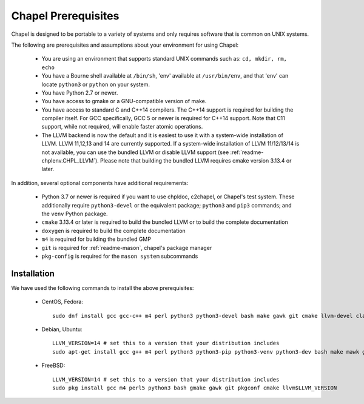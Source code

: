 .. _readme-prereqs:

====================
Chapel Prerequisites
====================

Chapel is designed to be portable to a variety of systems and only
requires software that is common on UNIX systems.

The following are prerequisites and assumptions about your environment
for using Chapel:

  * You are using an environment that supports standard UNIX commands
    such as: ``cd, mkdir, rm, echo``

  * You have a Bourne shell available at ``/bin/sh``, 'env' available at
    ``/usr/bin/env``, and that 'env' can locate ``python3`` or ``python``
    on your system.

  * You have Python 2.7 or newer.

  * You have access to gmake or a GNU-compatible version of make.

  * You have access to standard C and C++14 compilers. The C++14 support
    is required for building the compiler itself. For GCC specifically,
    GCC 5 or newer is required for C++14 support. Note that C11 support,
    while not required, will enable faster atomic operations.

  * The LLVM backend is now the default and it is easiest to use it with
    a system-wide installation of LLVM. LLVM 11,12,13 and 14 are currently
    supported. If a system-wide installation of LLVM 11/12/13/14 is not
    available, you can use the bundled LLVM or disable LLVM support (see
    :ref:`readme-chplenv.CHPL_LLVM`). Please note that building the
    bundled LLVM requires cmake version 3.13.4 or later.

In addition, several optional components have additional requirements:

  * Python 3.7 or newer is required if you want to use chpldoc, c2chapel,
    or Chapel's test system. These additionally require ``python3-devel``
    or the equivalent package; ``python3`` and ``pip3`` commands; and the
    ``venv`` Python package.

  * ``cmake`` 3.13.4 or later is required to build the bundled LLVM or
    to build the complete documentation

  * ``doxygen`` is required to build the complete documentation

  * ``m4`` is required for building the bundled GMP

  * ``git`` is required for :ref:`readme-mason`, chapel's package manager

  * ``pkg-config`` is required for the ``mason system`` subcommands


.. _readme-prereqs-installation:

Installation
------------

We have used the following commands to install the above prerequisites:

  * CentOS, Fedora::

      sudo dnf install gcc gcc-c++ m4 perl python3 python3-devel bash make gawk git cmake llvm-devel clang clang-devel

  * Debian, Ubuntu::

      LLVM_VERSION=14 # set this to a version that your distribution includes
      sudo apt-get install gcc g++ m4 perl python3 python3-pip python3-venv python3-dev bash make mawk git pkg-config cmake llvm-$LLVM_VERSION-dev llvm-$LLVM_VERSION llvm-$LLVM_VERSION-tools clang-$LLVM_VERSION libclang-$LLVM_VERSION-dev libclang-cpp$LLVM_VERSION-dev libedit-dev

  * FreeBSD::

     LLVM_VERSION=14 # set this to a version that your distribution includes
     sudo pkg install gcc m4 perl5 python3 bash gmake gawk git pkgconf cmake llvm$LLVM_VERSION
